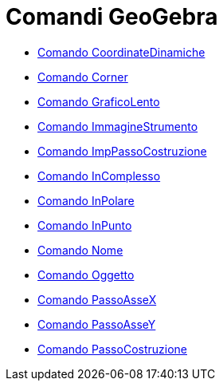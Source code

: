 = Comandi GeoGebra
:page-en: commands/GeoGebra_Commands
ifdef::env-github[:imagesdir: /it/modules/ROOT/assets/images]

* xref:/commands/CoordinateDinamiche.adoc[Comando CoordinateDinamiche]
* xref:/commands/Corner.adoc[Comando Corner]
* xref:/commands/GraficoLento.adoc[Comando GraficoLento]
* xref:/commands/ImmagineStrumento.adoc[Comando ImmagineStrumento]
* xref:/commands/ImpPassoCostruzione.adoc[Comando ImpPassoCostruzione]
* xref:/commands/InComplesso.adoc[Comando InComplesso]
* xref:/commands/InPolare.adoc[Comando InPolare]
* xref:/commands/InPunto.adoc[Comando InPunto]
* xref:/commands/Nome.adoc[Comando Nome]
* xref:/commands/Oggetto.adoc[Comando Oggetto]
* xref:/commands/PassoAsseX.adoc[Comando PassoAsseX]
* xref:/commands/PassoAsseY.adoc[Comando PassoAsseY]
* xref:/commands/PassoCostruzione.adoc[Comando PassoCostruzione]
